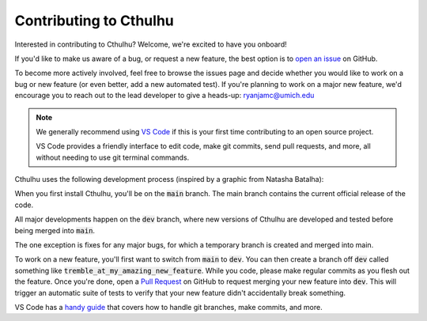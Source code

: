 Contributing to Cthulhu
=========================

Interested in contributing to Cthulhu? Welcome, we're excited to have you onboard!

If you'd like to make us aware of a bug, or request a new feature, the 
best option is to `open an issue <https://github.com/MartianColonist/Cthulhu/issues>`_
on GitHub.

To become more actively involved, feel free to browse the issues page and decide
whether you would like to work on a bug or new feature (or even better, add
a new automated test). If you're planning to work on a major new feature, we'd 
encourage you to reach out to the lead developer to give a heads-up: 
ryanjamc@umich.edu

.. note::
   We generally recommend using `VS Code <https://code.visualstudio.com/>`_ if
   this is your first time contributing to an open source project.

   VS Code provides a friendly interface to edit code, make git commits, send 
   pull requests, and more, all without needing to use git terminal commands.

Cthulhu uses the following development process (inspired by a graphic from 
Natasha Batalha):

.. image:: ../_static/Git_Workflow.png

When you first install Cthulhu, you'll be on the :code:`main` branch. The main
branch contains the current official release of the code.

All major developments happen on the :code:`dev` branch, where new versions of 
Cthulhu are developed and tested before being merged into :code:`main`.

The one exception is fixes for any major bugs, for which a temporary branch is
created and merged into main.

To work on a new feature, you'll first want to switch from :code:`main` to 
:code:`dev`. You can then create a branch off :code:`dev` called something like 
:code:`tremble_at_my_amazing_new_feature`. While you code, please make regular 
commits as you flesh out the feature. Once you're done, open a `Pull Request 
<https://github.com/MartianColonist/Cthulhu/pulls>`_ on GitHub to request
merging your new feature into :code:`dev`. This will trigger an automatic suite
of tests to verify that your new feature didn't accidentally break something.

VS Code has a `handy guide <https://code.visualstudio.com/docs/sourcecontrol/overview>`_
that covers how to handle git branches, make commits, and more.

